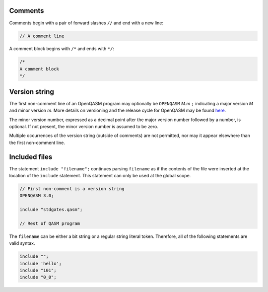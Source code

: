 Comments
========

Comments begin with a pair of forward slashes ``//`` and end with a new line:

.. code-block::

   // A comment line

A comment block begins with ``/*`` and ends with ``*/``:

.. code-block::

   /*
   A comment block
   */

Version string
==============

The first non-comment line of an OpenQASM program may optionally be
``OPENQASM`` *M.m* ``;`` indicating a major version *M* and minor version *m*.
More details on versioning and the release cycle for OpenQASM may be found
`here <https://github.com/Qiskit/openqasm/blob/main/CONTRIBUTING.md>`_.

The minor version number, expressed as a decimal point after the major version
number followed by a number, is optional. If not present, the minor version
number is assumed to be zero.

Multiple occurrences of the version string (outside of comments) are not
permitted, nor may it appear elsewhere than the first non-comment line.

Included files
==============

The statement ``include "filename";`` continues parsing ``filename`` as if the
contents of the file were inserted at the location of the ``include`` statement.
This statement can only be used at the global scope.

.. code-block::

   // First non-comment is a version string
   OPENQASM 3.0;

   include "stdgates.qasm";

   // Rest of QASM program

The ``filename`` can be either a bit string or a regular string literal token.
Therefore, all of the following statements are valid syntax.

.. code-block::

	include "";
	include 'hello';
	include "101";
	include "0_0";
